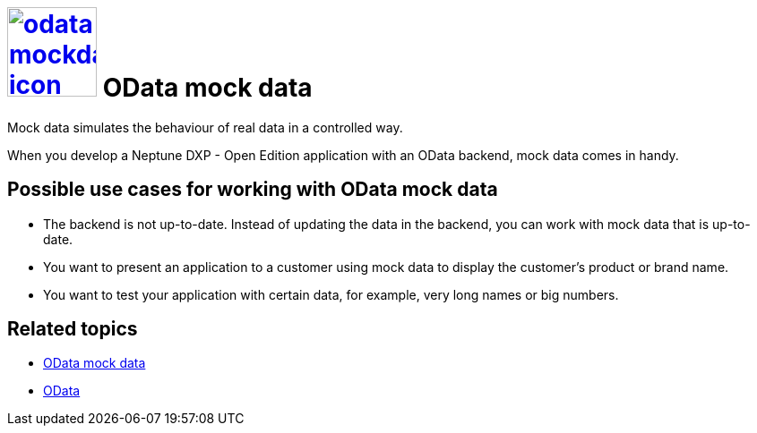 = image:odata-mockdata-icon.png[width=100,link="odata-mockdata-icon.png"] OData mock data

Mock data simulates the behaviour of real data in a controlled way.

When you develop a Neptune DXP - Open Edition application with an OData backend, mock data comes in handy.

== Possible use cases for working with OData mock data
* The backend is not up-to-date. Instead of updating the data in the backend, you can work with mock data that is up-to-date.
* You want to present an application to a customer using mock data to display the customer's product or brand name.
* You want to test your application with certain data, for example, very long names or big numbers.

== Related topics
* https://community.neptune-software.com/documentation/o-data-mock-data[OData mock data]
* https://community.neptune-software.com/documentation/o-data[OData]
